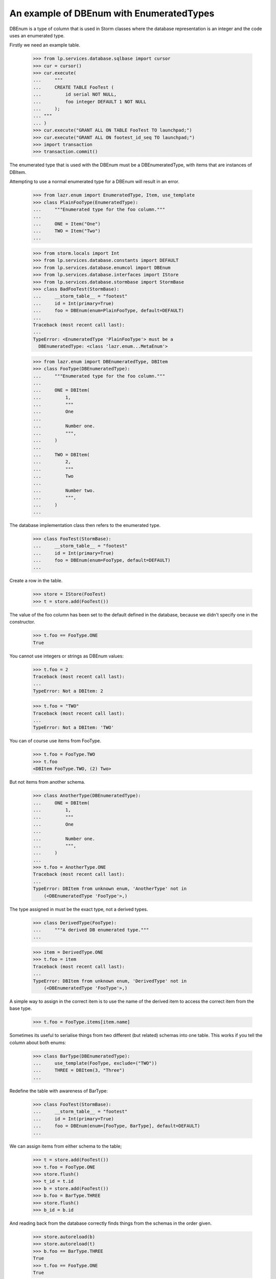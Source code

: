 An example of DBEnum with EnumeratedTypes
=========================================

DBEnum is a type of column that is used in Storm classes where the database
representation is an integer and the code uses an enumerated type.

Firstly we need an example table.

    >>> from lp.services.database.sqlbase import cursor
    >>> cur = cursor()
    >>> cur.execute(
    ...     """
    ...     CREATE TABLE FooTest (
    ...         id serial NOT NULL,
    ...         foo integer DEFAULT 1 NOT NULL
    ...     );
    ... """
    ... )
    >>> cur.execute("GRANT ALL ON TABLE FooTest TO launchpad;")
    >>> cur.execute("GRANT ALL ON footest_id_seq TO launchpad;")
    >>> import transaction
    >>> transaction.commit()

The enumerated type that is used with the DBEnum must be a
DBEnumeratedType, with items that are instances of DBItem.

Attempting to use a normal enumerated type for a DBEnum will
result in an error.

    >>> from lazr.enum import EnumeratedType, Item, use_template
    >>> class PlainFooType(EnumeratedType):
    ...     """Enumerated type for the foo column."""
    ...
    ...     ONE = Item("One")
    ...     TWO = Item("Two")
    ...

    >>> from storm.locals import Int
    >>> from lp.services.database.constants import DEFAULT
    >>> from lp.services.database.enumcol import DBEnum
    >>> from lp.services.database.interfaces import IStore
    >>> from lp.services.database.stormbase import StormBase
    >>> class BadFooTest(StormBase):
    ...     __storm_table__ = "footest"
    ...     id = Int(primary=True)
    ...     foo = DBEnum(enum=PlainFooType, default=DEFAULT)
    ...
    Traceback (most recent call last):
    ...
    TypeError: <EnumeratedType 'PlainFooType'> must be a
      DBEnumeratedType: <class 'lazr.enum...MetaEnum'>

    >>> from lazr.enum import DBEnumeratedType, DBItem
    >>> class FooType(DBEnumeratedType):
    ...     """Enumerated type for the foo column."""
    ...
    ...     ONE = DBItem(
    ...         1,
    ...         """
    ...         One
    ...
    ...         Number one.
    ...         """,
    ...     )
    ...
    ...     TWO = DBItem(
    ...         2,
    ...         """
    ...         Two
    ...
    ...         Number two.
    ...         """,
    ...     )
    ...

The database implementation class then refers to the enumerated type.

    >>> class FooTest(StormBase):
    ...     __storm_table__ = "footest"
    ...     id = Int(primary=True)
    ...     foo = DBEnum(enum=FooType, default=DEFAULT)
    ...

Create a row in the table.

    >>> store = IStore(FooTest)
    >>> t = store.add(FooTest())

The value of the foo column has been set to the default defined in the
database, because we didn't specify one in the constructor.

    >>> t.foo == FooType.ONE
    True

You cannot use integers or strings as DBEnum values:

    >>> t.foo = 2
    Traceback (most recent call last):
    ...
    TypeError: Not a DBItem: 2

    >>> t.foo = "TWO"
    Traceback (most recent call last):
    ...
    TypeError: Not a DBItem: 'TWO'

You can of course use items from FooType.

    >>> t.foo = FooType.TWO
    >>> t.foo
    <DBItem FooType.TWO, (2) Two>

But not items from another schema.

    >>> class AnotherType(DBEnumeratedType):
    ...     ONE = DBItem(
    ...         1,
    ...         """
    ...         One
    ...
    ...         Number one.
    ...         """,
    ...     )
    ...
    >>> t.foo = AnotherType.ONE
    Traceback (most recent call last):
    ...
    TypeError: DBItem from unknown enum, 'AnotherType' not in
        (<DBEnumeratedType 'FooType'>,)

The type assigned in must be the exact type, not a derived types.

    >>> class DerivedType(FooType):
    ...     """A derived DB enumerated type."""
    ...

    >>> item = DerivedType.ONE
    >>> t.foo = item
    Traceback (most recent call last):
    ...
    TypeError: DBItem from unknown enum, 'DerivedType' not in
        (<DBEnumeratedType 'FooType'>,)

A simple way to assign in the correct item is to use the name of the derived
item to access the correct item from the base type.

    >>> t.foo = FooType.items[item.name]

Sometimes its useful to serialise things from two different (but related)
schemas into one table. This works if you tell the column about both enums:

    >>> class BarType(DBEnumeratedType):
    ...     use_template(FooType, exclude=("TWO"))
    ...     THREE = DBItem(3, "Three")
    ...

Redefine the table with awareness of BarType:

    >>> class FooTest(StormBase):
    ...     __storm_table__ = "footest"
    ...     id = Int(primary=True)
    ...     foo = DBEnum(enum=[FooType, BarType], default=DEFAULT)
    ...

We can assign items from either schema to the table;

    >>> t = store.add(FooTest())
    >>> t.foo = FooType.ONE
    >>> store.flush()
    >>> t_id = t.id
    >>> b = store.add(FooTest())
    >>> b.foo = BarType.THREE
    >>> store.flush()
    >>> b_id = b.id

And reading back from the database correctly finds things from the schemas in
the order given.

    >>> store.autoreload(b)
    >>> store.autoreload(t)
    >>> b.foo == BarType.THREE
    True
    >>> t.foo == FooType.ONE
    True
